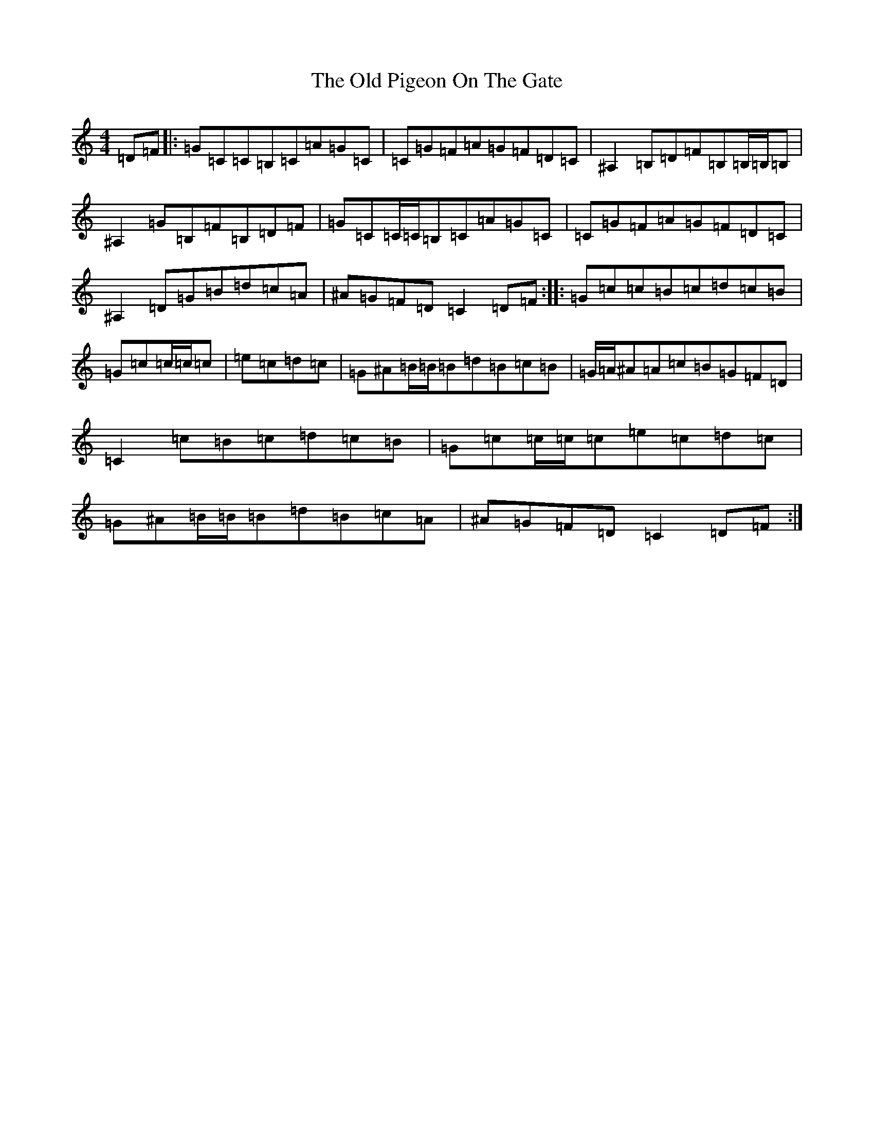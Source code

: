 X: 17042
T: Old Pigeon On The Gate, The
S: https://thesession.org/tunes/1596#setting13453
R: reel
M:4/4
L:1/8
K: C Major
=D=F|:=G=C=C=B,=C=A=G=C|=C=G=F=A=G=F=D=C|^A,2=B,=D=F=B,=B,/2=B,/2=B,|^A,2=G=B,=F=B,=D=F|=G=C=C/2=C/2=B,=C=A=G=C|=C=G=F=A=G=F=D=C|^A,2=D=G=B=d=c=A|^A=G=F=D=C2=D=F:||:=G=c=c=B=c=d=c=B|=G=c=c/2=c/2=c|=e=c=d=c|=G^A=B/2=B/2=B=d=B=c=B|=G/2=A/2^A=A=c=B=G=F=D|=C2=c=B=c=d=c=B|=G=c=c/2=c/2=c=e=c=d=c|=G^A=B/2=B/2=B=d=B=c=A|^A=G=F=D=C2=D=F:|